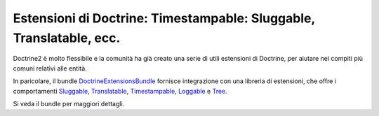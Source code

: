 Estensioni di Doctrine: Timestampable: Sluggable, Translatable, ecc.
====================================================================

Doctrine2 è molto flessibile e la comunità ha già creato una serie di utili
estensioni di Doctrine, per aiutare nei compiti più comuni relativi alle entità.

In paricolare, il bundle `DoctrineExtensionsBundle`_ fornisce integrazione con una
libreria di estensioni, che offre i comportamenti `Sluggable`_, `Translatable`_,
`Timestampable`_, `Loggable`_ e `Tree`_.

Si veda il bundle per maggiori dettagli.

.. _`DoctrineExtensionsBundle`: https://github.com/stof/StofDoctrineExtensionsBundle
.. _`Sluggable`: https://github.com/l3pp4rd/DoctrineExtensions/blob/master/doc/sluggable.md
.. _`Translatable`: https://github.com/l3pp4rd/DoctrineExtensions/blob/master/doc/translatable.md
.. _`Timestampable`: https://github.com/l3pp4rd/DoctrineExtensions/blob/master/doc/timestampable.md
.. _`Loggable`: https://github.com/l3pp4rd/DoctrineExtensions/blob/master/doc/loggable.md
.. _`Tree`: https://github.com/l3pp4rd/DoctrineExtensions/blob/master/doc/tree.md